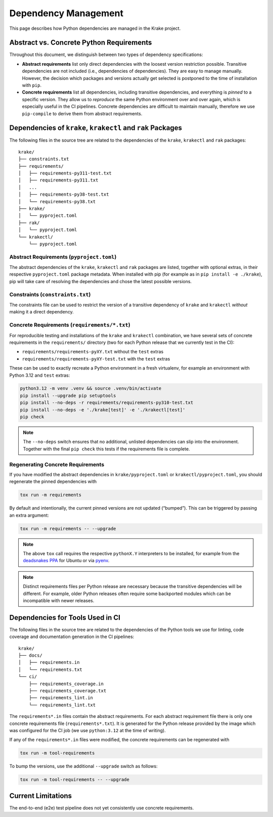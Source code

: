 Dependency Management
=====================

This page describes how Python dependencies are managed in the Krake
project.

Abstract vs. Concrete Python Requirements
-----------------------------------------

Throughout this document, we distinguish between two types of dependency
specifications:

-  **Abstract requirements** list only direct dependencies with the
   loosest version restriction possible. Transitive dependencies are not
   included (i.e., dependencies of dependencies). They are easy to
   manage manually. However, the decision which packages and versions
   actually get selected is postponed to the time of installation with
   ``pip``.
-  **Concrete requirements** list all dependencies, including transitive
   dependencies, and everything is *pinned* to a specific version. They
   allow us to *reproduce* the same Python environment over and over
   again, which is especially useful in the CI pipelines. Concrete
   dependencies are difficult to maintain manually, therefore we use
   ``pip-compile`` to derive them from abstract requirements.

Dependencies of ``krake``, ``krakectl`` and ``rak`` Packages
-------------------------------------------------------

The following files in the source tree are related to the dependencies
of the ``krake``, ``krakectl`` and ``rak`` packages:

::

   krake/
   ├── constraints.txt
   ├── requirements/
   │   ├── requirements-py311-test.txt
   │   ├── requirements-py311.txt
   │   ...
   │   ├── requirements-py38-test.txt
   │   └── requirements-py38.txt
   ├── krake/
   │   └── pyproject.toml
   ├── rak/
   │   └── pyproject.toml
   └── krakectl/
       └── pyproject.toml

Abstract Requirements (``pyproject.toml``)
~~~~~~~~~~~~~~~~~~~~~~~~~~~~~~~~~~~~~~~~~~

The abstract dependencies of the ``krake``, ``krakectl`` and ``rak`` packages
are listed, together with optional extras, in their respective
``pyproject.toml`` package metadata. When installed with pip (for
example as in ``pip install -e ./krake``), pip will take care of
resolving the dependencies and chose the latest possible versions.

Constraints (``constraints.txt``)
~~~~~~~~~~~~~~~~~~~~~~~~~~~~~~~~~

The constraints file can be used to restrict the version of a transitive
dependency of ``krake`` and ``krakectl`` *without* making it a direct
dependency.

Concrete Requirements (``requirements/*.txt``)
~~~~~~~~~~~~~~~~~~~~~~~~~~~~~~~~~~~~~~~~~~~~~~

For reproducible testing and installations of the ``krake`` and ``krakectl``
combination, we have several sets of concrete requirements in the
``requirements/`` directory (two for each Python release that we
currently test in the CI):

-  ``requirements/requirements-pyXY.txt`` without the ``test`` extras
-  ``requirements/requirements-pyXY-test.txt`` with the ``test`` extras

These can be used to exactly recreate a Python environment in a fresh
virtualenv, for example an environment with Python 3.12 and ``test``
extras:

.. code:: shell

   python3.12 -m venv .venv && source .venv/bin/activate
   pip install --upgrade pip setuptools
   pip install --no-deps -r requirements/requirements-py310-test.txt
   pip install --no-deps -e './krake[test]' -e './krakectl[test]'
   pip check

.. note::

    The ``--no-deps`` switch ensures that no additional, unlisted
    dependencies can slip into the environment. Together with the final
    ``pip check`` this tests if the requirements file is complete.


Regenerating Concrete Requirements
~~~~~~~~~~~~~~~~~~~~~~~~~~~~~~~~~~

If you have modified the abstract dependencies in
``krake/pyproject.toml`` or ``krakectl/pyproject.toml``, you should
regenerate the pinned dependencies with

.. code:: shell

   tox run -m requirements

By default and intentionally, the current pinned versions are not
updated (“bumped”). This can be triggered by passing an extra argument:

.. code:: shell

   tox run -m requirements -- --upgrade

.. note::

   The above ``tox`` call requires the respective ``pythonX.Y``
   interpreters to be installed, for example from the `deadsnakes
   PPA`_ for Ubuntu or via pyenv_.

.. note::

   Distinct requirements files per Python release are necessary because
   the transitive dependencies will be different. For example, older
   Python releases often require some backported modules which can be
   incompatible with newer releases.


Dependencies for Tools Used in CI
---------------------------------

The following files in the source tree are related to the dependencies
of the Python tools we use for linting, code coverage and documentation
generation in the CI pipelines:

::

   krake/
   ├── docs/
   │   ├── requirements.in
   │   └── requirements.txt
   └── ci/
       ├── requirements_coverage.in
       ├── requirements_coverage.txt
       ├── requirements_lint.in
       └── requirements_lint.txt

The ``requirements*.in`` files contain the abstract requirements. For
each abstract requirement file there is only one concrete requirements
file (``requirements*.txt``). It is generated for the Python release
provided by the image which was configured for the CI job (we use
``python:3.12`` at the time of writing).

If any of the ``requirements*.in`` files were modified, the concrete
requirements can be regenerated with

.. code:: shell

   tox run -m tool-requirements

To bump the versions, use the additional ``--upgrade`` switch as
follows:

.. code:: shell

   tox run -m tool-requirements -- --upgrade

Current Limitations
-------------------

The end-to-end (e2e) test pipeline does not yet consistently use
concrete requirements.


.. _deadsnakes PPA: https://launchpad.net/~deadsnakes/+archive/ubuntu/ppa
.. _pyenv: https://github.com/pyenv/pyenv
